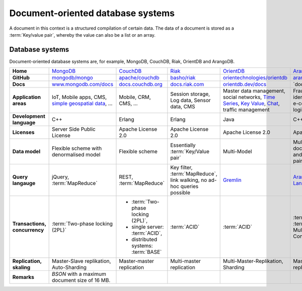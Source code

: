 .. SPDX-FileCopyrightText: 2021 Veit Schiele
..
.. SPDX-License-Identifier: BSD-3-Clause

Document-oriented database systems
==================================

A document in this context is a structured compilation of certain data. The data
of a document is stored as a :term:`Key/value pair`, whereby the value can also
be a list or an array.

Database systems
----------------
Document-oriented database systems are, for example, MongoDB, CouchDB, Riak,
OrientDB and ArangoDB.

+------------------------+--------------------------------+--------------------------------+--------------------------------+--------------------------------+--------------------------------+
| **Home**               | `MongoDB`_                     | `CouchDB`_                     | `Riak`_                        | `OrientDB`_                    | `ArangoDB`_                    |
+------------------------+--------------------------------+--------------------------------+--------------------------------+--------------------------------+--------------------------------+
| **GitHub**             | `mongodb/mongo`_               | `apache/couchdb`_              | `basho/riak`_                  | `orientechnologies/orientdb`_  | `arangodb/arangodb`_           |
+------------------------+--------------------------------+--------------------------------+--------------------------------+--------------------------------+--------------------------------+
| **Docs**               | `www.mongodb.com/docs`_        | `docs.couchdb.org`_            | `docs.riak.com`_               | `orientdb.dev/docs`_           | `docs.arangodb.com/`_          |
+------------------------+--------------------------------+--------------------------------+--------------------------------+--------------------------------+--------------------------------+
| **Application areas**  | IoT, Mobile apps, CMS,         | Mobile, CRM, CMS, …            | Session storage, Log data,     | Master data management, social | Fraud Detection, IoT,          |
|                        | `simple geospatial data`_, …   |                                | Sensor data, CMS               | networks, `Time Series`_,      | identity management,           |
|                        |                                |                                |                                | `Key Value`_, `Chat`_,         | e-commerce, network, logistics,|
|                        |                                |                                |                                | traffic management             | CMS                            |
+------------------------+--------------------------------+--------------------------------+--------------------------------+--------------------------------+--------------------------------+
| **Development          | C++                            | Erlang                         | Erlang                         | Java                           | C++, JavaScript                |
| language**             |                                |                                |                                |                                |                                |
+------------------------+--------------------------------+--------------------------------+--------------------------------+--------------------------------+--------------------------------+
| **Licenses**           | Server Side Public License     | Apache License 2.0             | Apache License 2.0             | Apache License 2.0             | Apache License 2.0             |
+------------------------+--------------------------------+--------------------------------+--------------------------------+--------------------------------+--------------------------------+
| **Data model**         | Flexible scheme with           | Flexible scheme                | Essentially                    | Multi-Model                    | Multi-model: documents, graphs |
|                        | denormalised model             |                                | :term:`Key/Value pair`         |                                | and :term:`Key/value pair`     |
+------------------------+--------------------------------+--------------------------------+--------------------------------+--------------------------------+--------------------------------+
| **Query langauge**     | jQuery, :term:`MapReduce`      | REST, :term:`MapReduce`        | Key filter, :term:`MapReduce`, | `Gremlin`_                     |`ArangoDB Query Language (AQL)`_|
|                        |                                |                                | link walking, no ad-hoc        |                                |                                |
|                        |                                |                                | queries possible               |                                |                                |
+------------------------+--------------------------------+--------------------------------+--------------------------------+--------------------------------+--------------------------------+
| **Transactions,        | :term:`Two-phase locking (2PL)`|* :term:`Two-phase locking      | :term:`ACID`                   | :term:`ACID`                   | :term:`ACID`,                  |
| concurrency**          |                                |  (2PL)`,                       |                                |                                | :term:`MVCC – Multiversion     |
|                        |                                |* single server:                |                                |                                | Concurrency Control`           |
|                        |                                |  :term:`ACID`,                 |                                |                                |                                |
|                        |                                |* distributed systems:          |                                |                                |                                |
|                        |                                |  :term:`BASE`                  |                                |                                |                                |
+------------------------+--------------------------------+--------------------------------+--------------------------------+--------------------------------+--------------------------------+
| **Replication,         | Master-Slave replikation,      | Master-master replication      | Multi-master replication       | Multi-Master-Replikation,      | Master-slave replication,      |
| skaling**              | Auto-Sharding                  |                                |                                | Sharding                       | sharding                       |
+------------------------+--------------------------------+--------------------------------+--------------------------------+--------------------------------+--------------------------------+
| **Remarks**            | `BSON` with a maximum          |                                |                                |                                |                                |
|                        | document size of 16 MB.        |                                |                                |                                |                                |
+------------------------+--------------------------------+--------------------------------+--------------------------------+--------------------------------+--------------------------------+

.. _`MongoDB`: https://www.mongodb.com/
.. _`CouchDB`: https://couchdb.apache.org/
.. _`Riak`: https://riak.com/
.. _`OrientDB`: https://orientdb.dev
.. _`ArangoDB`: https://arangodb.com
.. _`mongodb/mongo`: https://github.com/mongodb/mongo
.. _`apache/couchdb`: https://github.com/apache/couchdb
.. _`basho/riak`: https://github.com/basho/riak
.. _`orientechnologies/orientdb`: https://github.com/orientechnologies/orientdb
.. _`arangodb/arangodb`: https://github.com/arangodb/arangodb
.. _`www.mongodb.com/docs`: https://www.mongodb.com/docs/
.. _`docs.couchdb.org`: https://docs.couchdb.org/en/stable/
.. _`docs.riak.com`: https://docs.riak.com/
.. _`orientdb.dev/docs`: https://orientdb.dev/docs/3.2.x/index.html
.. _`docs.arangodb.com`: https://docs.arangodb.com/stable/
.. _`Time Series`: https://orientdb.dev/docs/3.2.x/gettingstarted/Time-series-use-case.html
.. _`Key Value`: https://orientdb.dev/docs/3.2.x/gettingstarted/Key-Value-use-case.html
.. _`Chat`: https://orientdb.dev/docs/3.2.x/gettingstarted/Chat-use-case.html
.. _`Gremlin`: https://github.com/tinkerpop/gremlin/wiki
.. _`ArangoDB Query Language (AQL)`: https://docs.arangodb.com/3.11/aql/
.. _`simple geospatial data`: https://www.mongodb.com/docs/manual/core/indexes/index-types/geospatial/2d/internals/
.. _`BSON`: http://www.bsonspec.org/
